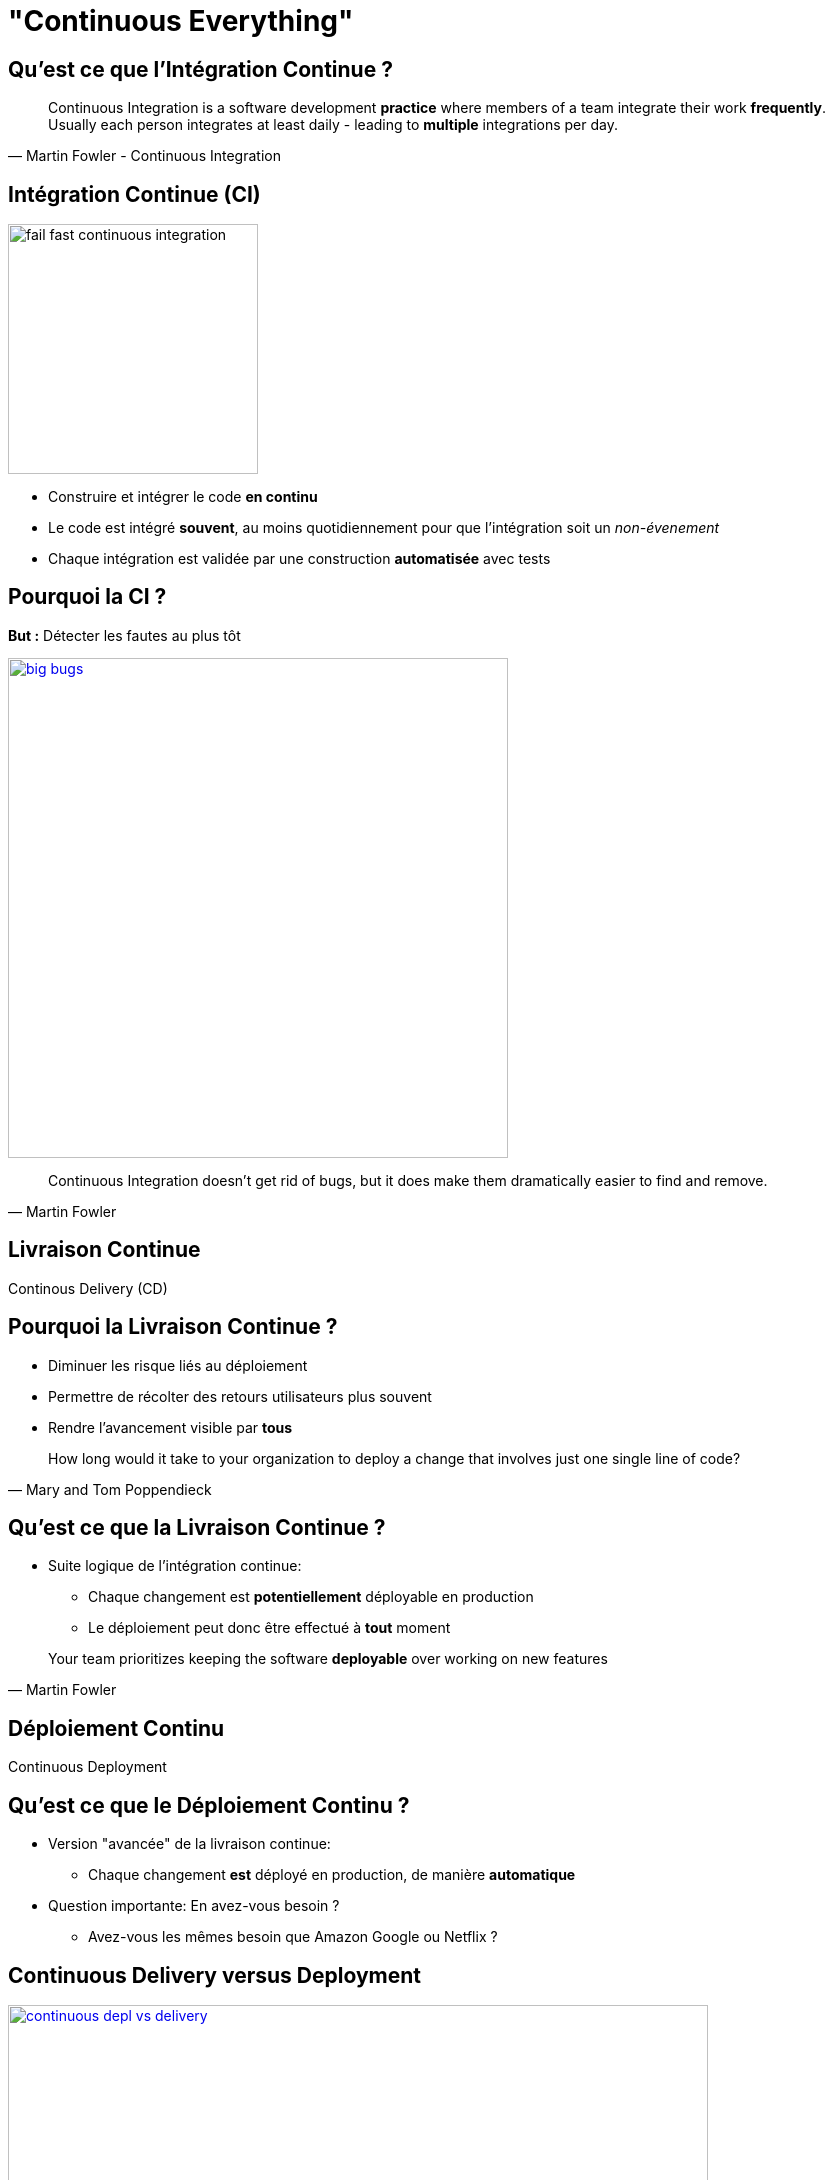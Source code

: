 
[background-color="hsl(50, 89%, 74%)"]
= "Continuous Everything"

== Qu'est ce que l'Intégration Continue ?

[quote, Martin Fowler - Continuous Integration]
____
Continuous Integration is a software development *practice* where members of a team
integrate their work *frequently*. Usually each person integrates at least daily -
leading to *multiple* integrations per day.
____

== Intégration Continue (CI)

image::fail-fast-continuous-integration.png[height=250]

* Construire et intégrer le code *en continu*
* Le code est intégré *souvent*, au moins quotidiennement pour que
l'intégration soit un _non-évenement_
* Chaque intégration est validée par une construction
*automatisée* avec tests

== Pourquoi la CI ?

*But :* Détecter les fautes au plus tôt

image::big-bugs.jpg[caption="Big Bugs",width=500,link=http://cartoontester.blogspot.be/2010/01/big-bugs.html]

[quote, Martin Fowler]
____
Continuous Integration doesn’t get rid of bugs, but it does make them
dramatically easier to find and remove.
____

== Livraison Continue

Continous Delivery (CD)


== Pourquoi la Livraison Continue ?

* Diminuer les risque liés au déploiement
* Permettre de récolter des retours utilisateurs plus souvent
* Rendre l'avancement visible par *tous*

[quote, Mary and Tom Poppendieck]
____
How long would it take to your organization to deploy a change that
involves just one single line of code?
____

== Qu'est ce que la Livraison Continue ?

* Suite logique de l'intégration continue:
** Chaque changement est *potentiellement* déployable en production
** Le déploiement peut donc être effectué à *tout* moment

[quote, Martin Fowler]
____
Your team prioritizes keeping the software *deployable* over working on new features
____

== Déploiement Continu

Continuous Deployment

== Qu'est ce que le Déploiement Continu ?

* Version "avancée" de la livraison continue:
** Chaque changement *est* déployé en production, de manière *automatique*
* Question importante: En avez-vous besoin ?
** Avez-vous les mêmes besoin que Amazon Google ou Netflix ?

== Continuous Delivery versus Deployment

image::continuous-depl-vs-delivery.jpg[caption=Continuous Delivery vs Deployment,width=700,link=http://blog.crisp.se/2013/02/05/yassalsundman/continuous-delivery-vs-continuous-deployment]

== Pour aller plus loin...

* http://martinfowler.com/articles/continuousIntegration.html
* http://martinfowler.com/bliki/ContinuousDelivery.html
* https://jaxenter.com/implementing-continuous-delivery-117916.html
* https://technologyconversations.com/2014/04/29/continuous-delivery-introduction-to-concepts-and-tools/
* http://blog.arungupta.me/continuous-integration-delivery-deployment-maturity-model
* http://blog.crisp.se/2013/02/05/yassalsundman/continuous-delivery-vs-continuous-deployment
